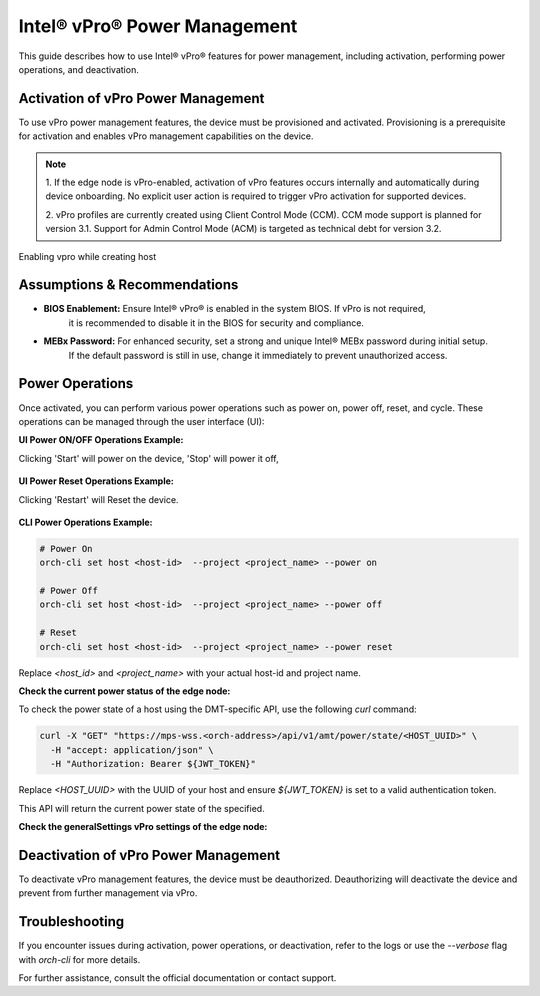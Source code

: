 
==============================
Intel® vPro® Power Management
==============================

This guide describes how to use Intel® vPro® features for power management, including activation, performing power operations, and deactivation.

Activation of vPro Power Management
-----------------------------------

To use vPro power management features, the device must be provisioned and activated. Provisioning is a prerequisite for activation 
and enables vPro management capabilities on the device.

.. note::
   1. If the edge node is vPro-enabled, activation of vPro features occurs internally and automatically
   during device onboarding. No explicit user action is required to trigger vPro activation for 
   supported devices. 

   2. vPro profiles are currently created using Client Control Mode (CCM). CCM mode support is planned for 
   version 3.1. Support for Admin Control Mode (ACM) is targeted as technical debt for version 3.2.
   
Enabling vpro while creating host

.. figure:: images/vpro_enable.png
   :width: 100 %
   :alt: Enable Vpro

Assumptions & Recommendations
-----------------------------

- **BIOS Enablement:** Ensure Intel® vPro® is enabled in the system BIOS. If vPro is not required, 
   it is recommended to disable it in the BIOS for security and compliance.
- **MEBx Password:** For enhanced security, set a strong and unique Intel® MEBx password during initial setup. 
   If the default password is still in use, change it immediately to prevent unauthorized access.

Power Operations
----------------------------

Once activated, you can perform various power operations such as power on, power off, reset, and cycle.
These operations can be managed through the user interface (UI):

**UI Power ON/OFF Operations Example:**

Clicking 'Start' will power on the device, 'Stop' will power it off,

.. figure:: images/vpro_power_mgt_start.png
   :width: 100 %
   :alt: Power On/Off operations UI

**UI Power Reset Operations Example:**

Clicking 'Restart' will Reset the device.

.. figure:: images/vpro_power_mgt_restart.png
   :width: 100 %
   :alt: Reset operation UI

**CLI Power Operations Example:**

.. code-block:: bash

   # Power On
   orch-cli set host <host-id>  --project <project_name> --power on

   # Power Off
   orch-cli set host <host-id>  --project <project_name> --power off

   # Reset
   orch-cli set host <host-id>  --project <project_name> --power reset

Replace `<host_id>` and `<project_name>` with your actual host-id and project name.

**Check the current power status of the edge node:**

To check the power state of a host using the DMT-specific API, use the following `curl` command:

.. code-block:: bash

   curl -X "GET" "https://mps-wss.<orch-address>/api/v1/amt/power/state/<HOST_UUID>" \
     -H "accept: application/json" \
     -H "Authorization: Bearer ${JWT_TOKEN}"

Replace `<HOST_UUID>` with the UUID of your host and ensure `${JWT_TOKEN}` 
is set to a valid authentication token.

This API will return the current power state of the specified.

**Check the generalSettings vPro settings of the edge node:**

.. code-block:: bash



Deactivation of vPro Power Management
-------------------------------------

To deactivate vPro management features, the device must be deauthorized. 
Deauthorizing will deactivate the device and prevent from further management via vPro.

Troubleshooting
---------------

If you encounter issues during activation, power operations, or deactivation, 
refer to the logs or use the `--verbose` flag with `orch-cli` for more details.

For further assistance, consult the official documentation or contact support.
